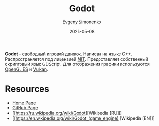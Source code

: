 :PROPERTIES:
:ID:       32d380bc-c775-4850-98ca-f22a118cc98a
:END:
#+TITLE: Godot
#+AUTHOR: Evgeny Simonenko
#+LANGUAGE: Russian
#+LICENSE: CC BY-SA 4.0
#+DATE: 2025-05-08
#+FILETAGS: :game-engine:

*Godot* -- [[id:acc2a94c-32ea-40c4-86a0-d8de3085f574][свободный]] [[id:21be1a98-583b-4709-a346-a1414681d231][игровой движок]]. Написан на языке [[id:5fb63215-fbc4-4c38-8444-779c123ae2e8][C++]]. Распространяется под лицензией [[id:b4eb4f4d-19f9-4c9b-a9c8-d35221a539a9][MIT]]. Предоставляет собственный скриптовый язык GDScript. Для отображения графики используются [[id:035d362c-2c96-422c-9b69-76296ab1a39f][OpenGL ES]] и [[id:a7a5e61a-b5a6-4d80-a2fb-6f1f342d39e6][Vulkan]].

* Resources

- [[https://godotengine.org/][Home Page]]
- [[https://github.com/godotengine/godot][GitHub Page]]
- [[https://ru.wikipedia.org/wiki/Godot][Wikipedia [RU]​]]
- [[https://en.wikipedia.org/wiki/Godot_(game_engine)][Wikipedia [EN]​]]
